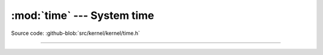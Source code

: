 :mod:`time` --- System time
===========================

.. module:: time
   :synopsis: System time.

Source code: :github-blob:`src/kernel/kernel/time.h`

----------------------------------------------

.. doxygenfile:: kernel/time.h
   :project: simba
